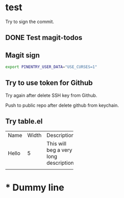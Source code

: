 * test
:PROPERTIES:
:ID:       BC41C713-E671-4947-A5AA-20095EC4344C
:END:

Try to sign the commit.

** DONE Test magit-todos
CLOSED: [2022-04-18 Mon 13:37]
:PROPERTIES:
:ID:       E0D3D73E-0FCE-4DA3-9284-09C15BFA1681
:END:
:LOGBOOK:
- State "DONE"       from "TODO"       [2022-04-18 Mon 13:37]
:END:

** Magit sign
#+begin_src sh
export PINENTRY_USER_DATA="USE_CURSES=1"
#+end_src

** Try to use token for Github
Try again after delete SSH key from Github.

Push to public repo after delete github from keychain.

** Try table.el

+-----+-----+-----------+-----+
|Name |Width|Description|     |
+-----+-----+-----------+-----+
|Hello|5    |This will  |     |
|     |     |beg a very |     |
|     |     |long       |     |
|     |     |description|     |
+-----+-----+-----------+-----+
|     |     |           |     |
+-----+-----+-----------+-----+

* * Dummy line

